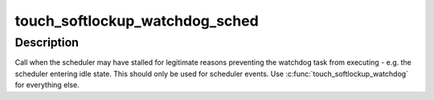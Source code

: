 .. -*- coding: utf-8; mode: rst -*-
.. src-file: kernel/watchdog.c

.. _`touch_softlockup_watchdog_sched`:

touch_softlockup_watchdog_sched
===============================

.. c:function:: void touch_softlockup_watchdog_sched( void)

    touch watchdog on scheduler stalls

    :param  void:
        no arguments

.. _`touch_softlockup_watchdog_sched.description`:

Description
-----------

Call when the scheduler may have stalled for legitimate reasons
preventing the watchdog task from executing - e.g. the scheduler
entering idle state.  This should only be used for scheduler events.
Use \ :c:func:`touch_softlockup_watchdog`\  for everything else.

.. This file was automatic generated / don't edit.

